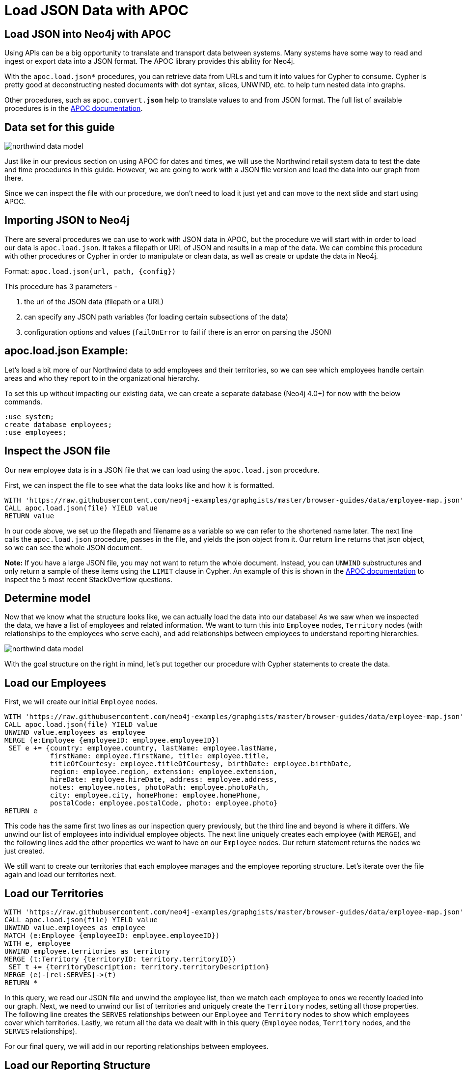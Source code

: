 = Load JSON Data with APOC
:icons: font
:data-url: https://raw.githubusercontent.com/neo4j-examples/graphgists/master/browser-guides/data
:northwind: https://data.neo4j.com/northwind
:gist: https://raw.githubusercontent.com/neo4j-examples/graphgists/master/browser-guides/apoc

== Load JSON into Neo4j with APOC

Using APIs can be a big opportunity to translate and transport data between systems.
Many systems have some way to read and ingest or export data into a JSON format.
The APOC library provides this ability for Neo4j.

With the `apoc.load.json*` procedures, you can retrieve data from URLs and turn it into values for Cypher to consume.
Cypher is pretty good at deconstructing nested documents with dot syntax, slices, UNWIND, etc. to help turn nested data into graphs.

Other procedures, such as `apoc.convert.*json*` help to translate values to and from JSON format.
The full list of available procedures is in the https://neo4j.com/docs/labs/apoc/current/temporal/[APOC documentation^].

== Data set for this guide

image::{img}/northwind_data_model.png[float=right]

Just like in our previous section on using APOC for dates and times, we will use the Northwind retail system data to test the date and time procedures in this guide.
However, we are going to work with a JSON file version and load the data into our graph from there.

Since we can inspect the file with our procedure, we don't need to load it just yet and can move to the next slide and start using APOC.

== Importing JSON to Neo4j

There are several procedures we can use to work with JSON data in APOC, but the procedure we will start with in order to load our data is `apoc.load.json`.
It takes a filepath or URL of JSON and results in a map of the data.
We can combine this procedure with other procedures or Cypher in order to manipulate or clean data, as well as create or update the data in Neo4j.

Format: `apoc.load.json(url, path, {config})`

This procedure has 3 parameters - 

1. the url of the JSON data (filepath or a URL)
2. can specify any JSON path variables (for loading certain subsections of the data)
3. configuration options and values (`failOnError` to fail if there is an error on parsing the JSON)

== apoc.load.json Example:

Let's load a bit more of our Northwind data to add employees and their territories, so we can see which employees handle certain areas and who they report to in the organizational hierarchy.

To set this up without impacting our existing data, we can create a separate database (Neo4j 4.0+) for now with the below commands.

[source,cypher]
----
:use system;
create database employees;
:use employees;
----

== Inspect the JSON file

Our new employee data is in a JSON file that we can load using the `apoc.load.json` procedure.

First, we can inspect the file to see what the data looks like and how it is formatted.

[source,cypher,subs=attributes]
----
WITH '{data-url}/employee-map.json' as file
CALL apoc.load.json(file) YIELD value
RETURN value
----

In our code above, we set up the filepath and filename as a variable so we can refer to the shortened name later.
The next line calls the `apoc.load.json` procedure, passes in the file, and yields the json object from it.
Our return line returns that json object, so we can see the whole JSON document.

*Note:* If you have a large JSON file, you may not want to return the whole document.
Instead, you can `UNWIND` substructures and only return a sample of these items using the `LIMIT` clause in Cypher.
An example of this is shown in the https://neo4j.com/docs/labs/apoc/current/import/load-json/#load-json-examples-stackoverflow[APOC documentation^] to inspect the 5 most recent StackOverflow questions.

== Determine model

Now that we know what the structure looks like, we can actually load the data into our database!
As we saw when we inspected the data, we have a list of employees and related information.
We want to turn this into `Employee` nodes, `Territory` nodes (with relationships to the employees who serve each), and add relationships between employees to understand reporting hierarchies.

image::{img}/northwind_data_model.png[role=right]

With the goal structure on the right in mind, let's put together our procedure with Cypher statements to create the data.

== Load our Employees

First, we will create our initial `Employee` nodes.

[source,cypher,subs=attributes]
----
WITH '{data-url}/employee-map.json' as file
CALL apoc.load.json(file) YIELD value
UNWIND value.employees as employee
MERGE (e:Employee {employeeID: employee.employeeID})
 SET e += {country: employee.country, lastName: employee.lastName, 
           firstName: employee.firstName, title: employee.title, 
           titleOfCourtesy: employee.titleOfCourtesy, birthDate: employee.birthDate,
           region: employee.region, extension: employee.extension, 
           hireDate: employee.hireDate, address: employee.address, 
           notes: employee.notes, photoPath: employee.photoPath, 
           city: employee.city, homePhone: employee.homePhone, 
           postalCode: employee.postalCode, photo: employee.photo}
RETURN e
----

This code has the same first two lines as our inspection query previously, but the third line and beyond is where it differs.
We unwind our list of employees into individual employee objects.
The next line uniquely creates each employee (with `MERGE`), and the following lines add the other properties we want to have on our `Employee` nodes.
Our return statement returns the nodes we just created.

We still want to create our territories that each employee manages and the employee reporting structure.
Let's iterate over the file again and load our territories next.

== Load our Territories

[source,cypher,subs=attributes]
----
WITH '{data-url}/employee-map.json' as file
CALL apoc.load.json(file) YIELD value
UNWIND value.employees as employee
MATCH (e:Employee {employeeID: employee.employeeID})
WITH e, employee
UNWIND employee.territories as territory
MERGE (t:Territory {territoryID: territory.territoryID})
 SET t += {territoryDescription: territory.territoryDescription}
MERGE (e)-[rel:SERVES]->(t)
RETURN *
----

In this query, we read our JSON file and unwind the employee list, then we match each employee to ones we recently loaded into our graph.
Next, we need to unwind our list of territories and uniquely create the `Territory` nodes, setting all those properties.
The following line creates the `SERVES` relationships between our `Employee` and `Territory` nodes to show which employees cover which territories.
Lastly, we return all the data we dealt with in this query (`Employee` nodes, `Territory` nodes, and the `SERVES` relationships).

For our final query, we will add in our reporting relationships between employees.

== Load our Reporting Structure

[source,cypher,subs=attributes]
----
WITH '{data-url}/employee-map.json' as file
CALL apoc.load.json(file) YIELD value
UNWIND value.employees as employee
MATCH (e:Employee {employeeID: employee.employeeID})
WITH e, employee.manager as manager
MATCH (m:Employee {employeeID: manager.employeeID})
MERGE (e)-[rel:REPORTS_TO]->(m)
RETURN *
----

This code matches the employees in the JSON file with those in our database, then passes those and the manager portion of the JSON to the next match to find employees that have the manager's id.
We uniquely create the relationship between the employee and the manager employee before returning everything.

== More complex JSON structures

Sometimes, you may only need to load a nested portion or substructure of a larger JSON object/list.
This is where the ability to use JSON paths is helpful.

JSON paths use expressions to refer to structures in JSON (if you are familiar with XPath for XML documents, JsonPath is the equivalent for JSON).
More information is linked in the https://neo4j.com/docs/labs/apoc/current/import/load-json/#load-json-json-path[APOC documentation^].

We can use our `apoc.load.json` procedure and specify a JSON path as the second parameter to load substructures.
To add a bit more information to our employees, we might want to see which territories belong to certain broader regions.
This might help us understand how many employees we have in different regions, which regions might be more active, and where to add more employees.

== Inspect file using JSON Path

Let's inspect the file again using a JSON path to extract our territory information from the employee file.

[source,cypher,subs=attributes]
----
WITH '{data-url}/employee-map.json' as file
CALL apoc.load.json(file, '$.employees[*].territories[*]') YIELD value
RETURN value
----

Here, we are using the same file variable and passing that into our `apoc.load.json` procedure.
The second parameter in the procedure call differs by specifying that we want to only look at the territory list substructure.
This allows us to skip unwinding each of the higher-level objects to get to what we really need - the territory information.

The `$` is for the root object.
Since we have a list of employees within that root, we use the `.` annotation to look for the `employees` substructure that is an array, and we want to pull all the items in that list with `[\*]`.
Then, within each employee in the list, we have a list of territories that we can retrieve with the `.territories[\*]`.
Finally, we yield that nested structure from the procedure and return it, so we can take a look.

In our next step, we can create `Region` nodes and connect our existing `Territory` nodes to their related regions.

== Load our Regions

[source,cypher,subs=attributes]
----
WITH '{data-url}/employee-map.json' as file
CALL apoc.load.json(file, '$.employees[*].territories[*]') YIELD value
MATCH (t:Territory {territoryID: value.territoryID})
WITH t, value.region as region
MERGE (r:Region {regionID: region.regionID})
 SET r += {regionDescription: region.regionDescription}
MERGE (t)-[part:PART_OF]->(r)
RETURN *
----

Our code above uses the same JSON path as when we inspected the file and matches existing `Territory` nodes to those in the file.
Then, it passes the matched territories and the region section of the JSON and uniquely creates `Region` nodes with an id and description on each.
It also creates the relationship between the territory and region nodes before returning our data in the last line.
We should see four regions connected to various territories.

We can also validate the data model by running the `CALL db.schema.visualization` procedure, which should return our `Employee` node with a relationship to itself for reporting structure, a relationship from `Employee` to `Territory` for which employees serves which territories, and a relationship from `Territory` to `Region` for which territories are part of which regions.

== Converting data to/from JSON

There may be cases when we want to handle JSON data, but our data is in another format that needs translated first.
APOC has a few conversion procedures and functions that will take a variety of types of data and either move data to or from a JSON format.

First, let's see how we take other types of data and turn it into JSON.
We might have data stored in CSV files that we want to try to translate into JSON for storing.
The `apoc.convert.toJson` procedure will take nearly any data type (including CSV!) and try to convert it to a JSON string.
Let's try that with some data from our Northwind data set.

== apoc.convert.toJson Example:

We might not want to store regions as separate nodes.
Instead, we could dump that data to the territory nodes as embedded JSON.
To do this, we can read our CSV file of regions with the `apoc.load.csv` and return each row as a JSON string by using the `apoc.convert.toJson` for converting the comma-separated values to the familiar key/value JSON format.

[source,cypher,subs=attributes]
----
WITH '{northwind}/regions.csv' as test
CALL apoc.load.csv(test) YIELD map
RETURN apoc.convert.toJson(map)
----

This code above simply translates the data, but we could add Cypher statements to it for setting the JSON to a property on the `Territory` nodes.
It could look something like the code on the next slide.

== Set JSON string as property on nodes

[source,cypher,subs=attributes]
----
WITH '{northwind}/regions.csv' as test
CALL apoc.load.csv(test) YIELD map
MATCH (t:Territory)-[p:PART_OF]->(r:Region {regionID: map.regionID})
 SET t.region = apoc.convert.toJson(map)
RETURN *
----

First, we load our CSV file and return the map output value, which is a JSON-like object format.
We could also return a list format or simply the line number from that procedure.
Then, we find the territories in our graph that are assigned to each region from the CSV file and set the `region` property on the `Territory` node equal to the CSV row converted into a JSON string.

We can confirm everything worked as intended when we return all that data and confirm that the `Region` node data tied to each territory now shows up in the `region` property on the `Territory` node.

== apoc.convert.fromJsonList Example:

Now let's take JSON data and convert it into something Cypher will understand, allowing us to run some of the operations available in Cypher on it.
For instance, we might want to see how many territories an employee covers or retrieve the most-recently added territory for an employee.

First, we need to put a JSON string list as a property in our graph.
We will put the list of territories for each employee on the `Employee` nodes, so we could do some quick reporting for our employees every month or quarter.

[source,cypher,subs=attributes]
----
//Load territories on Employee nodes
WITH '{data-url}/employee-map.json' as file
CALL apoc.load.json(file,'$.employees[*]') YIELD value
MATCH (e:Employee {employeeID: value.employeeID})
WITH e, apoc.convert.toJson(value.territories) as tList
 SET e.territories = tList
RETURN *
----

== Use Cypher functions on converted JSON list

Next, we will use that list (JSON string) to run some Cypher functions and pull information from it for our reports.

[source,cypher]
----
//Find count of territories for each employee and last territory in list
MATCH (e:Employee)
WITH e, apoc.convert.fromJsonList(e.territories) as tList
RETURN e.employeeID, size(tList) as territoryCount, last(tList) as recentTerritory
ORDER BY territoryCount DESC
----

In our query, we search our graph for `Employee` nodes and convert the JSON list string (in our `territories` property) to a list Cypher can operate on with the `apoc.convert.fromJsonList` function.
The third line returns each employee with the count of the territories in the json list and the last territory in the list.
We used the `ORDER BY` clause in the last line to sort the employees in descending order by the number of territories covered, so we see those who have the most at the top.

== apoc.convert.fromJsonMap Example:

Similar to how we dealt with a JSON list string, we can also convert JSON map strings into something Cypher can read and operate on.
For instance, we could store the region data on the `Territory` nodes (instead of creating separate `Region` nodes) and run Cypher functions or operations to retrieve values from the embedded map.

First, we need to store our JSON map string on the `Territory` nodes.

[source,cypher,subs=attributes]
----
//Store region data as a json map string in property on Territory
WITH '{data-url}/employee-map.json' as file
CALL apoc.load.json(file,'$.employees[*].territories[*]') YIELD value
MATCH (t:Territory {territoryID: value.territoryID})
WITH t, apoc.convert.toJson(value.region) as rMap
 SET t.region = rMap
RETURN *
----

== Use Cypher functions on converted JSON map

Now we can run Cypher operations on that map string to get information from it.
We might want to see the regions that each employee works in by converting the JSON map string to a map that Cypher can read and accessing our `regionDescription` map property.

[source,cypher]
----
//See which region each employee operates in
MATCH (e:Employee)-[s:SERVES]->(t:Territory)
WITH e, apoc.convert.fromJsonMap(t.region) as rMap
RETURN DISTINCT(e.employeeID), rMap.regionDescription
----

We could also return only the employees who work in the `Northern` region.

[source,cypher]
----
MATCH (e:Employee)-[s:SERVES]->(t:Territory)
WITH e, apoc.convert.fromJsonMap(t.region) as rMap
WHERE rMap.regionDescription = 'Northern'
RETURN DISTINCT(e.employeeID), rMap.regionDescription
----

== Next Step

In the next section, we are going to see how to use APOC to refactor data in Neo4j.

ifdef::env-guide[]
pass:a[<a play-topic='{guides}/04_refactor_data.html'>Refactor Data</a>]
endif::[]

ifdef::env-graphgist[]
link:{gist}/04_refactor_data.adoc[Refactor Data^]
endif::[]